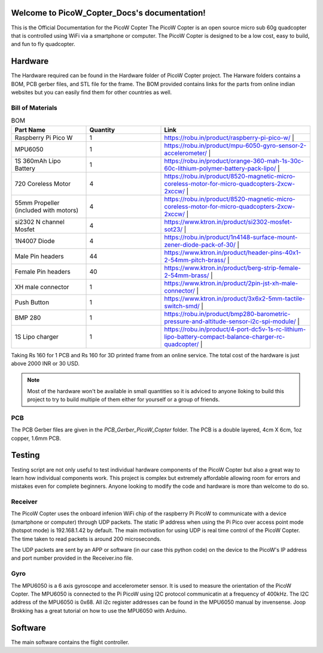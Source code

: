 .. PicoW_Copter_Docs documentation master file, created by
   sphinx-quickstart on Tue May  9 16:37:36 2023.
   You can adapt this file completely to your liking, but it should at least
   contain the root `toctree` directive.

Welcome to PicoW_Copter_Docs's documentation!
=============================================
This is the Official Documentation for the PicoW Copter
The PicoW Copter is an open source micro sub 60g quadcopter that is controlled using WiFi via a smartphone or computer.
The PicoW Copter is designed to be a low cost, easy to build, and fun to fly quadcopter.

Hardware
========

The Hardware required can be found in the Hardware folder of PicoW Copter project.
The Harware folders contains a BOM, PCB gerber files, and STL file for the frame.
The BOM provided contains links for the parts from online indian websites but you can easily find them for other countries as well.

Bill of Materials
-----------------

.. list-table:: BOM
   :widths: 25 25 50
   :header-rows: 1

   * - Part Name 
     - Quantity 
     - Link
   * - Raspberry Pi Pico W 
     - 1 
     - https://robu.in/product/raspberry-pi-pico-w/ |
   * - MPU6050 
     - 1 
     - https://robu.in/product/mpu-6050-gyro-sensor-2-accelerometer/ |
   * - 1S 360mAh Lipo Battery 
     - 1 
     - https://robu.in/product/orange-360-mah-1s-30c-60c-lithium-polymer-battery-pack-lipo/ |
   * - 720 Coreless Motor 
     - 4 
     - https://robu.in/product/8520-magnetic-micro-coreless-motor-for-micro-quadcopters-2xcw-2xccw/ |
   * - 55mm Propeller (included with motors) 
     - 4 
     - https://robu.in/product/8520-magnetic-micro-coreless-motor-for-micro-quadcopters-2xcw-2xccw/ |
   * - si2302 N channel Mosfet 
     - 4 
     - https://www.ktron.in/product/si2302-mosfet-sot23/ |
   * - 1N4007 Diode 
     - 4 
     - https://robu.in/product/1n4148-surface-mount-zener-diode-pack-of-30/ |
   * - Male Pin headers 
     - 44 
     - https://www.ktron.in/product/header-pins-40x1-2-54mm-pitch-brass/ |
   * - Female Pin headers 
     - 40 
     - https://www.ktron.in/product/berg-strip-female-2-54mm-brass/ |
   * - XH male connector 
     - 1 
     - https://www.ktron.in/product/2pin-jst-xh-male-connector/ |
   * - Push Button 
     - 1 
     - https://www.ktron.in/product/3x6x2-5mm-tactile-switch-smd/ |
   * - BMP 280 
     - 1 
     - https://robu.in/product/bmp280-barometric-pressure-and-altitude-sensor-i2c-spi-module/ |
   * - 1S Lipo charger 
     - 1 
     - https://robu.in/product/4-port-dc5v-1s-rc-lithium-lipo-battery-compact-balance-charger-rc-quadcopter/ |

Taking Rs 160 for 1 PCB and Rs 160 for 3D printed frame from an online service.
The total cost of the hardware is just above 2000 INR or 30 USD.

.. note::
    Most of the hardware won't be available in small quantities so it is adviced to anyone lloking to build this project to try to build multiple of them either for yourself or a group of friends.

PCB
---

.. image::
    images/PCB.png
    :width: 100%
    :align: center
    :alt: PCB

The PCB Gerber files are given in the *PCB_Gerber_PicoW_Copter* folder.
The PCB is a double layered, 4cm X 6cm, 1oz copper, 1.6mm PCB. 

.. image::
  images/Schematic_PicoW_Copter.png
  :width: 100%
  :align: center
  :alt: Schematic

Testing
=======

Testing script are not only useful to test individual hardware components of the PicoW Copter
but also a great way to learn how individual components work.
This project is complex but extremely affordable allowing room for errors and mistakes even for complete beginners.
Anyone looking to modify the code and hardware is more than welcome to do so. 

Receiver
--------

The PicoW Copter uses the onboard infenion WiFi chip of the raspberry Pi PicoW to communicate with a device (smartphone or computer) through UDP packets.
The static IP address when using the Pi Pico over access point mode (hotspot mode) is 192.168.1.42 by default.  
The main motivation for using UDP is real time control of the PicoW Copter. The time taken to read packets is around 200 microseconds.


.. code-block:: arduino
  :linenos:

  #include <WiFi.h>
  #include <WiFiUdp.h>

  #ifndef APSSID
  #define APSSID "PicoW"    // name of your PicoW Hotspot
  #define APPSW "password" // password of your PicoW Hotspot
  #endif
  #define UDP_PKT_MAX_SIZE 16 //  number of characters in a UDP packet

  unsigned int localPort = 8888;  // local port for UDP communication
  char packetBuffer[UDP_PKT_MAX_SIZE + 1];  // max number of characters received in one message
  int Throttle, Roll, Pitch, Yaw; // values received from each channel
  int prev;

  WiFiUDP Udp; // Object for WIFI UDP class

  void setup() {
    Serial.begin(115200);
    WiFi.mode(WIFI_AP); // Access Point mode
    WiFi.begin(APSSID, APPSW);  // By default static IP for PicoW will be 192.168.42.1
    while(WiFi.status() != WL_CONNECTED) {
      Serial.print('.');  // waiting for connection
      delay(500); // 0.5 sec delay
    }    
    Serial.print("\nConnected! IP address: ");
    Serial.println(WiFi.localIP());   // The IP Address is 192.168.42.1
    Serial.printf("UDP server on port %d\n", localPort);  // Port is 8888
    Udp.begin(localPort); // start listening on port 8888
  }

  void loop() {
    // if there is data available to read then read a packet
    int packetSize = Udp.parsePacket();
    if(packetSize) {  // if packet size is > 0
      prev = micros();
      int n = Udp.read(packetBuffer, UDP_PKT_MAX_SIZE); // read the data from UDP packet into packetBuffer
      packetBuffer[n] = '\0'; // character for end of string
      char ch1[5], ch2[5], ch3[5], ch4[5];  // 
      ch1[4] = '\0'; ch2[4] = '\0'; ch3[4] = '\0'; ch4[4] = '\0';
      for(int i=0; i<4; i++) {
        // Spliting the packets into four values of 4 characters each
        ch1[i] = packetBuffer[i];
        ch2[i] = packetBuffer[i+4];
        ch3[i] = packetBuffer[i+8];
        ch4[i] = packetBuffer[i+12];            
      }    
      // converting string/character arrays to integer
      Yaw = atoi(ch1);
      Throttle = atoi(ch2);
      Roll = atoi(ch3);
      Pitch = atoi(ch4);    
      Serial.printf("Yaw = %d, Throttle = %d, Roll = %d, Pitch = %d\n", Yaw, Throttle, Roll, Pitch);
      Serial.printf("Time taken = %d\n", micros() - prev);
    }   
  }

The UDP packets are sent by an APP or software (in our case this python code) on the device to the PicoW's IP address and port number provided in the Receiver.ino file.

.. code-block:: python
  :linenos:

  import socket
  import time

  UDP_IP = "192.168.1.42"
  UDP_PORT = 8888
  MESSAGE = "1000100110021003" # sending four 4 digit long numbers

  # creating a UDP socket (UDP is connection less)
  server = socket.socket(socket.AF_INET, socket.SOCK_DGRAM)
  while True:
      server.sendto(MESSAGE.encode('utf-8'), (UDP_IP, UDP_PORT))
      # sleep for 1 second
      time.sleep(1)

Gyro
----

The MPU6050 is a 6 axis gyroscope and accelerometer sensor. It is used to measure the orientation of the PicoW Copter.
The MPU6050 is connected to the Pi PicoW using I2C protocol communicatin at a frequency of 400kHz. The I2C address of the MPU6050 is 0x68.
All i2c register addresses can be found in the MPU6050 manual by invensense. Joop Brokking has a great tutorial on how to use the MPU6050 with Arduino.

.. code-block:: arduino
  :linenos:

  #include<Wire.h>

  #define I2C_CLK_FREQ 400000 // 400kHz
  const u_int8_t IMUAddress = 0x68;  // Address for MPU6050 IMU sensor
  // IMU offset 
  int16_t gyroXoffset = 0;  
  int16_t gyroYoffset = 0;  
  int16_t gyroZoffset = 0;  
  int16_t accXoffset = 0;   
  int16_t accYoffset = 0;   
  int16_t accZoffset = 0;   
  // MPU6050 IMU 
  int16_t accX, accY, accZ; // accelerometer
  int16_t tempRaw;  
  int16_t gyroX, gyroY, gyroZ; // gyroscope
  float temp; // temperature
  int prev;   // keeps track of time before reading IMU data

  void setup() {
    pinMode(LED_BUILTIN, OUTPUT); // set the built in LED pin as Output
    Serial.begin(115200);
    Wire.setClock(I2C_CLK_FREQ);  // setting I2C communication frequency to 400kHz
    Wire.begin(); // starting I2C communication over SDA0 and SCL0 pins
    
    Wire.beginTransmission(IMUAddress);
    Wire.write(0x6B); // PWR_MGMT_1
    Wire.write(0x00);
    Wire.endTransmission();

    Wire.beginTransmission(IMUAddress);
    Wire.write(0x1B); // GYRO_CONFIG
    Wire.write(0x08); // +- 1000 degrees/s
    Wire.endTransmission();

    Wire.beginTransmission(IMUAddress);
    Wire.write(0x1C); // ACCEL_CONFIG
    Wire.write(0x10); // +- 16g
    Wire.endTransmission();

    Wire.beginTransmission(IMUAddress);
    Wire.write(0x1A); // CONFIG
    Wire.write(0x03);
    Wire.endTransmission();

    // IMU offset calculation
    int offcnt;
    long gx=0, gy=0, gz=0, ax=0, ay=0, az=0;  // variables to store sum of 1000 readings
    for(offcnt=0; offcnt<=1000; offcnt++) {
      // Reading IMU data 1000 times to calculate offset values of IMU
      Wire.beginTransmission(IMUAddress);
      Wire.write(0x3B); // GyroXhigh byte
      Wire.endTransmission();
      Wire.requestFrom(IMUAddress, 14); // request 14 bytes of data from IMU
      while(Wire.available() < 14); // If we have received 14 bytes exit out of loop
      // read IMU data values
      accX = Wire.read()<<8|Wire.read();
      accY = Wire.read()<<8|Wire.read();
      accZ = Wire.read()<<8|Wire.read();
      tempRaw = Wire.read()<<8|Wire.read();
      gyroX = Wire.read()<<8|Wire.read();
      gyroY = Wire.read()<<8|Wire.read();
      gyroZ = Wire.read()<<8|Wire.read();   
      // Sum the values read from IMU
      gx += gyroX;
      gy += gyroY;
      gz += gyroZ;
      ax += accX;
      ay += accY;
      az += accZ;
      delay(3); // simulating delay for rest of the quadcopter processes
      if(offcnt%40 == 0)    
        digitalWrite(LED_BUILTIN, HIGH);  // LED blinks to indicate offset calculation is going on
      else
        digitalWrite(LED_BUILTIN, LOW);
    }  
    // get the average of 1000 readings
    gyroXoffset = (int16_t)(gx/1000);
    gyroYoffset = (int16_t)(gy/1000);
    gyroZoffset = (int16_t)(gz/1000);
    accXoffset = (int16_t)(ax/1000);
    accYoffset = (int16_t)(ay/1000);
    accZoffset = (int16_t)(az/1000);
  }

  void loop() {
    prev = micros();  // record time when we started reading IMU data
    // read IMU values
    Wire.beginTransmission(IMUAddress);
    Wire.write(0x3B);
    Wire.endTransmission();
    Wire.requestFrom(IMUAddress, 14);

    while(Wire.available() < 14);
    
    accX = Wire.read()<<8|Wire.read();
    accY = Wire.read()<<8|Wire.read();
    accZ = Wire.read()<<8|Wire.read();
    tempRaw = Wire.read()<<8|Wire.read();
    gyroX = Wire.read()<<8|Wire.read();
    gyroY = Wire.read()<<8|Wire.read();
    gyroZ = Wire.read()<<8|Wire.read();   
    // subtract offset from readings 
    gyroX -= gyroXoffset;
    gyroY -= gyroYoffset;
    gyroZ -= gyroZoffset;
    accX -= accXoffset;
    accY -= accYoffset;
    accZ -= accZoffset;
    temp = (float)tempRaw;
    // print data
    //Serial.printf("AccX = %d, AccY = %d, AccZ = %d, Temp = ", accX, accY, accZ);
    //Serial.print(temp);  
    //Serial.printf(", GyroX = %d, GyroY = %d, GyroZ = %d\n", gyroX, gyroY, gyroZ);
    Serial.printf("Time = %d\n", micros() - prev);
    delay(250);
  }



Software
========

The main software contains the flight controller.

